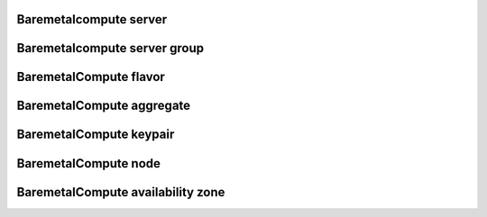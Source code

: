 
=======================
Baremetalcompute server
=======================

.. autoprogram-cliff:: openstack.baremetal_compute.v1
    :command: baremetalcompute server create

.. autoprogram-cliff:: openstack.baremetal_compute.v1
    :command: baremetalcompute server show

.. autoprogram-cliff:: openstack.baremetal_compute.v1
    :command: baremetalcompute server list

.. autoprogram-cliff:: openstack.baremetal_compute.v1
    :command: baremetalcompute server delete

.. autoprogram-cliff:: openstack.baremetal_compute.v1
    :command: baremetalcompute server add floating ip

.. autoprogram-cliff:: openstack.baremetal_compute.v1
    :command: baremetalcompute server add interface

.. autoprogram-cliff:: openstack.baremetal_compute.v1
    :command: baremetalcompute server lock

.. autoprogram-cliff:: openstack.baremetal_compute.v1
    :command: baremetalcompute server netinfo

.. autoprogram-cliff:: openstack.baremetal_compute.v1
    :command: baremetalcompute server reboot

.. autoprogram-cliff:: openstack.baremetal_compute.v1
    :command: baremetalcompute server remove floating ip

.. autoprogram-cliff:: openstack.baremetal_compute.v1
    :command: baremetalcompute server remove interface

.. autoprogram-cliff:: openstack.baremetal_compute.v1
    :command: baremetalcompute server set

.. autoprogram-cliff:: openstack.baremetal_compute.v1
    :command: baremetalcompute server start

.. autoprogram-cliff:: openstack.baremetal_compute.v1
    :command: baremetalcompute server stop

.. autoprogram-cliff:: openstack.baremetal_compute.v1
    :command: baremetalcompute server unlock

.. autoprogram-cliff:: openstack.baremetal_compute.v1
    :command: baremetalcompute server unset

=============================
Baremetalcompute server group
=============================

.. autoprogram-cliff:: openstack.baremetal_compute.v1
    :command: baremetalcompute server group create

.. autoprogram-cliff:: openstack.baremetal_compute.v1
    :command: baremetalcompute server group show

.. autoprogram-cliff:: openstack.baremetal_compute.v1
    :command: baremetalcompute server group list

.. autoprogram-cliff:: openstack.baremetal_compute.v1
    :command: baremetalcompute server group delete

=======================
BaremetalCompute flavor
=======================

.. autoprogram-cliff:: openstack.baremetal_compute.v1
    :command: baremetalcompute flavor *

==========================
BaremetalCompute aggregate
==========================

.. autoprogram-cliff:: openstack.baremetal_compute.v1
    :command: baremetalcompute aggregate *

========================
BaremetalCompute keypair
========================

.. autoprogram-cliff:: openstack.baremetal_compute.v1
    :command: baremetalcompute keypair *

=====================
BaremetalCompute node
=====================

.. autoprogram-cliff:: openstack.baremetal_compute.v1
    :command: baremetalcompute node *

==================================
BaremetalCompute availability zone
==================================

.. autoprogram-cliff:: openstack.baremetal_compute.v1
    :command: baremetalcompute availability zone *
